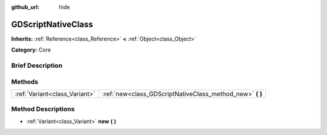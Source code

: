 :github_url: hide

.. Generated automatically by doc/tools/makerst.py in Godot's source tree.
.. DO NOT EDIT THIS FILE, but the GDScriptNativeClass.xml source instead.
.. The source is found in doc/classes or modules/<name>/doc_classes.

.. _class_GDScriptNativeClass:

GDScriptNativeClass
===================

**Inherits:** :ref:`Reference<class_Reference>` **<** :ref:`Object<class_Object>`

**Category:** Core

Brief Description
-----------------



Methods
-------

+-------------------------------+--------------------------------------------------------------+
| :ref:`Variant<class_Variant>` | :ref:`new<class_GDScriptNativeClass_method_new>` **(** **)** |
+-------------------------------+--------------------------------------------------------------+

Method Descriptions
-------------------

.. _class_GDScriptNativeClass_method_new:

- :ref:`Variant<class_Variant>` **new** **(** **)**

